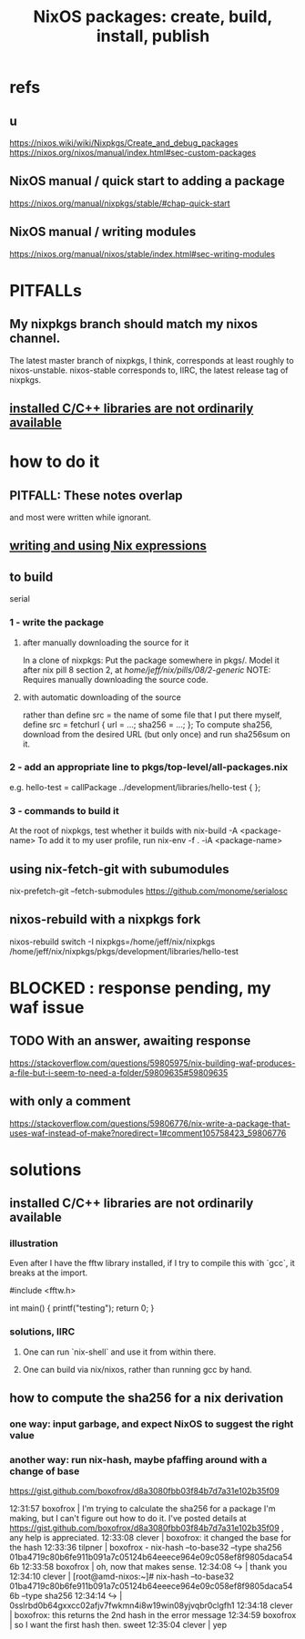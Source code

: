 :PROPERTIES:
:ID:       52b7a722-8591-4f9b-a290-cccd1639e565
:END:
#+title: NixOS packages: create, build, install, publish
* refs
** u
   https://nixos.wiki/wiki/Nixpkgs/Create_and_debug_packages
   https://nixos.org/nixos/manual/index.html#sec-custom-packages
** NixOS manual / quick start to adding a package
   https://nixos.org/manual/nixpkgs/stable/#chap-quick-start
** NixOS manual / writing modules
   https://nixos.org/manual/nixos/stable/index.html#sec-writing-modules
* PITFALLs
** My nixpkgs branch should match my nixos channel.
   The latest master branch of nixpkgs, I think,
   corresponds at least roughly to nixos-unstable.
   nixos-stable corresponds to, IIRC,
   the latest release tag of nixpkgs.
** [[id:c6589c74-c973-4ce3-a14b-6b499ed53e96][installed C/C++ libraries are not ordinarily available]]
* how to do it
** PITFALL: These notes overlap
   and most were written while ignorant.
** [[id:0398d7c0-5ec1-4fe7-9303-74c0c6308643][writing and using Nix expressions]]
** to build
   serial
*** 1 - write the package
**** after manually downloading the source for it
     In a clone of nixpkgs:
       Put the package somewhere in pkgs/.
	 Model it after nix pill 8 section 2, at
	 /home/jeff/nix/pills/08/2-generic/
	 NOTE: Requires manually downloading the source code.
**** with automatic downloading of the source
  rather than define src = the name of some file that I put there myself,
  define
    src = fetchurl {
      url = ...;
      sha256 = ...;
    };
  To compute sha256, download from the desired URL (but only once)
  and run sha256sum on it.
*** 2 - add an appropriate line to pkgs/top-level/all-packages.nix
    e.g. hello-test = callPackage ../development/libraries/hello-test { };
*** 3 - commands to build it
    :PROPERTIES:
    :ID:       c15685f2-54d8-40dd-a49c-d87ec0bd5034
    :END:
    At the root of nixpkgs, test whether it builds with
      nix-build -A <package-name>
    To add it to my user profile, run
      nix-env -f . -iA <package-name>
** using nix-fetch-git with subumodules
   nix-prefetch-git --fetch-submodules https://github.com/monome/serialosc
** nixos-rebuild with a nixpkgs fork
   nixos-rebuild switch -I nixpkgs=/home/jeff/nix/nixpkgs
   /home/jeff/nix/nixpkgs/pkgs/development/libraries/hello-test
* BLOCKED : response pending, my waf issue
** TODO With an answer, awaiting response
https://stackoverflow.com/questions/59805975/nix-building-waf-produces-a-file-but-i-seem-to-need-a-folder/59809635#59809635
** with only a comment
https://stackoverflow.com/questions/59806776/nix-write-a-package-that-uses-waf-instead-of-make?noredirect=1#comment105758423_59806776
* solutions
** installed C/C++ libraries are not ordinarily available
   :PROPERTIES:
   :ID:       c6589c74-c973-4ce3-a14b-6b499ed53e96
   :END:
*** illustration
    Even after I have the fftw library installed,
    if I try to compile this with `gcc`,
    it breaks at the import.

    #include <fftw.h>

    int main() {
      printf("testing\n");
      return 0;
    }
*** solutions, IIRC
**** One can run `nix-shell` and use it from within there.
**** One can build via nix/nixos, rather than running gcc by hand.
** how to compute the sha256 for a nix derivation
*** one way: input garbage, and expect NixOS to suggest the right value
*** another way: run nix-hash, maybe pfaffing around with a change of base
   https://gist.github.com/boxofrox/d8a3080fbb03f84b7d7a31e102b35f09

   12:31:57         boxofrox | I'm trying to calculate the sha256 for a package I'm making, but I can't figure out how to do it.  I've posted details at https://gist.github.com/boxofrox/d8a3080fbb03f84b7d7a31e102b35f09 , any help is appreciated.
   12:33:08           clever | boxofrox: it changed the base for the hash
   12:33:36          tilpner | boxofrox - nix-hash --to-base32 --type sha256 01ba4719c80b6fe911b091a7c05124b64eeece964e09c058ef8f9805daca546b
   12:33:58         boxofrox | oh, now that makes sense.
   12:34:08                ↪ | thank you
   12:34:10           clever | [root@amd-nixos:~]# nix-hash --to-base32 01ba4719c80b6fe911b091a7c05124b64eeece964e09c058ef8f9805daca546b --type sha256
   12:34:14                ↪ | 0sslrbd0b64gxxcc02afjv7fwkmn4i8w19win08yjvqbr0clgfh1
   12:34:18           clever | boxofrox: this returns the 2nd hash in the error message
   12:34:59         boxofrox | so I want the first hash then.  sweet
   12:35:04           clever | yep
